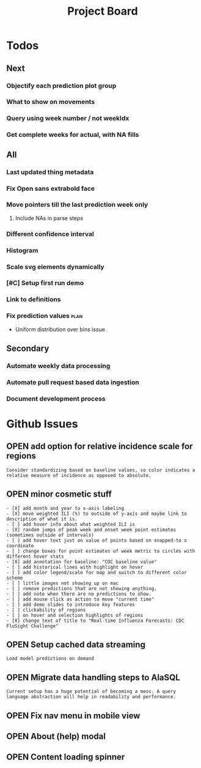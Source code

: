 #+TODO: OPEN | CLOSED
#+TITLE: Project Board

* Todos
** Next
*** Objectify each prediction plot group
SCHEDULED: <2016-10-29 Sat>
*** What to show on movements
*** Query using week number / not weekIdx
*** Get complete weeks for actual, with NA fills
** All
*** Last updated thing metadata
*** Fix Open sans extrabold face
*** Move pointers till the last prediction week only
**** Include NAs in parse steps
*** Different confidence interval
*** Histogram
*** Scale svg elements dynamically
*** [#C] Setup first run demo
*** Link to definitions
*** Fix prediction values                                             :plan:
+ Uniform distribution over bins issue
** Secondary
*** Automate weekly data processing
*** Automate pull request based data ingestion
*** Document development process
* Github Issues
:PROPERTIES:
:since:    
:url:      https://api.github.com/repos/reichlab/flusight
:END:
** OPEN add option for relative incidence scale for regions
:PROPERTIES:
:id:       9
:date-modification: 2016-10-20T16:50:15-0400
:date-creation: 2016-10-20T16:50:15-0400
:author:   "nickreich"
:END:
: Consider standardizing based on baseline values, so color indicates a relative measure of incidence as opposed to absolute.
** OPEN minor cosmetic stuff
:PROPERTIES:
:id:       8
:date-modification: 2016-10-20T16:49:20-0400
:date-creation: 2016-10-20T16:49:20-0400
:author:   "nickreich"
:END:
: - [X] add month and year to x-axis labeling
: - [X] move weighted ILI (%) to outside of y-axis and maybe link to description of what it is.
: - [ ] add hover info about what weighted ILI is
: - [X] random jumps of peak week and onset week point estimates (sometimes outside of intervals)
: - [ ] add hover text just on value of points based on snapped-to x coordinate
: - [ ] change boxes for point estimates of week metric to circles with different hover stats
: - [X] add annotation for baseline: "CDC baseline value"
: - [ ] add historical lines with highlight on hover
: - [ ] add color legend/scale for map and switch to different color scheme
: - [ ] little images not showing up on mac
: - [ ] remove predictions that are not showing anything.
: - [ ] add note when there are no predictions to show.
: - [ ] add mouse click as action to move "current time"
: - [ ] add demo slides to introduce key features
: - [ ] clickability of regions
: - [ ] on hover and selection highlights of regions  
: - [X] change text of title to "Real-time Influenza Forecasts: CDC FluSight Challenge"
** OPEN Setup cached data streaming
:PROPERTIES:
:id:       7
:date-modification: 2016-10-17T05:20:02-0400
:date-creation: 2016-10-17T05:20:02-0400
:author:   "lepisma"
:END:
: Load model predictions on demand
** OPEN Migrate data handling steps to AlaSQL
:PROPERTIES:
:id:       6
:date-modification: 2016-10-11T04:51:59-0400
:date-creation: 2016-10-11T04:51:59-0400
:author:   "lepisma"
:assignee: "lepisma"
:END:
: Current setup has a huge potential of becoming a mess. A query language abstraction will help in readability and performance.
** OPEN Fix nav menu in mobile view
:PROPERTIES:
:id:       4
:date-modification: 2016-10-11T04:49:57-0400
:date-creation: 2016-10-03T09:14:13-0400
:author:   "lepisma"
:assignee: "lepisma"
:END:
** OPEN About (help) modal
:PROPERTIES:
:id:       3
:date-modification: 2016-10-03T03:27:48-0400
:date-creation: 2016-10-03T03:27:48-0400
:author:   "lepisma"
:assignee: "lepisma"
:END:
** OPEN Content loading spinner
:PROPERTIES:
:tags:     ("enhancement")
:id:       2
:date-modification: 2016-10-03T03:27:05-0400
:date-creation: 2016-10-03T03:27:05-0400
:author:   "lepisma"
:assignee: "lepisma"
:END:
